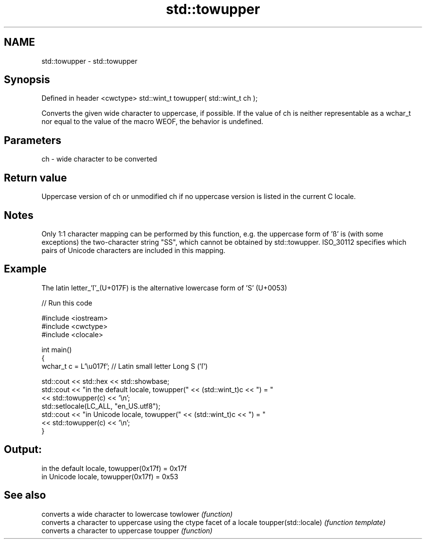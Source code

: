 .TH std::towupper 3 "2020.03.24" "http://cppreference.com" "C++ Standard Libary"
.SH NAME
std::towupper \- std::towupper

.SH Synopsis

Defined in header <cwctype>
std::wint_t towupper( std::wint_t ch );

Converts the given wide character to uppercase, if possible.
If the value of ch is neither representable as a wchar_t nor equal to the value of the macro WEOF, the behavior is undefined.

.SH Parameters


ch - wide character to be converted


.SH Return value

Uppercase version of ch or unmodified ch if no uppercase version is listed in the current C locale.

.SH Notes

Only 1:1 character mapping can be performed by this function, e.g. the uppercase form of 'ß' is (with some exceptions) the two-character string "SS", which cannot be obtained by std::towupper.
ISO_30112 specifies which pairs of Unicode characters are included in this mapping.

.SH Example

The latin letter_'ſ'_(U+017F) is the alternative lowercase form of 'S' (U+0053)

// Run this code

  #include <iostream>
  #include <cwctype>
  #include <clocale>

  int main()
  {
      wchar_t c = L'\\u017f'; // Latin small letter Long S ('ſ')

      std::cout << std::hex << std::showbase;
      std::cout << "in the default locale, towupper(" << (std::wint_t)c << ") = "
                << std::towupper(c) << '\\n';
      std::setlocale(LC_ALL, "en_US.utf8");
      std::cout << "in Unicode locale, towupper(" << (std::wint_t)c << ") = "
                << std::towupper(c) << '\\n';
  }

.SH Output:

  in the default locale, towupper(0x17f) = 0x17f
  in Unicode locale, towupper(0x17f) = 0x53


.SH See also


                     converts a wide character to lowercase
towlower             \fI(function)\fP
                     converts a character to uppercase using the ctype facet of a locale
toupper(std::locale) \fI(function template)\fP
                     converts a character to uppercase
toupper              \fI(function)\fP




